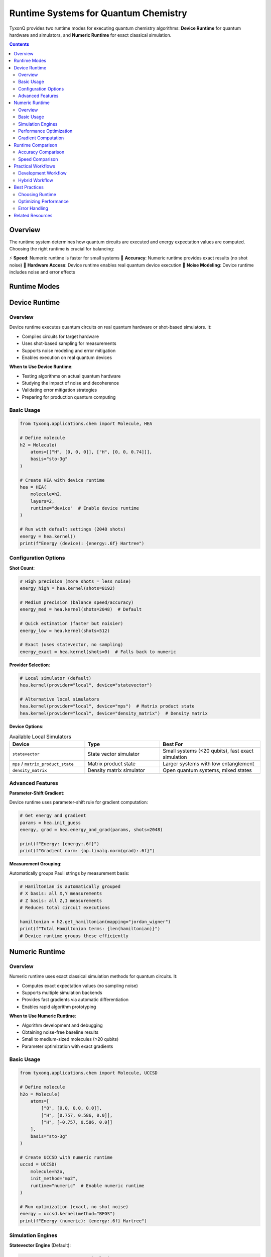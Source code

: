 ========================================
Runtime Systems for Quantum Chemistry
========================================

TyxonQ provides two runtime modes for executing quantum chemistry algorithms: **Device Runtime** for quantum hardware and simulators, and **Numeric Runtime** for exact classical simulation.

.. contents:: Contents
   :depth: 2
   :local:

Overview
========

The runtime system determines how quantum circuits are executed and energy expectation values are computed. Choosing the right runtime is crucial for balancing:

⚡ **Speed**: Numeric runtime is faster for small systems
🎯 **Accuracy**: Numeric runtime provides exact results (no shot noise)
📡 **Hardware Access**: Device runtime enables real quantum device execution
🔬 **Noise Modeling**: Device runtime includes noise and error effects

Runtime Modes
=============

Device Runtime
==============

Overview
--------

Device runtime executes quantum circuits on real quantum hardware or shot-based simulators. It:

- Compiles circuits for target hardware
- Uses shot-based sampling for measurements
- Supports noise modeling and error mitigation
- Enables execution on real quantum devices

**When to Use Device Runtime**:

- Testing algorithms on actual quantum hardware
- Studying the impact of noise and decoherence
- Validating error mitigation strategies
- Preparing for production quantum computing

Basic Usage
-----------

.. code-block:: python

   from tyxonq.applications.chem import Molecule, HEA
   
   # Define molecule
   h2 = Molecule(
       atoms=[["H", [0, 0, 0]], ["H", [0, 0, 0.74]]],
       basis="sto-3g"
   )
   
   # Create HEA with device runtime
   hea = HEA(
       molecule=h2,
       layers=2,
       runtime="device"  # Enable device runtime
   )
   
   # Run with default settings (2048 shots)
   energy = hea.kernel()
   print(f"Energy (device): {energy:.6f} Hartree")

Configuration Options
---------------------

**Shot Count**:

.. code-block:: python

   # High precision (more shots = less noise)
   energy_high = hea.kernel(shots=8192)
   
   # Medium precision (balance speed/accuracy)
   energy_med = hea.kernel(shots=2048)  # Default
   
   # Quick estimation (faster but noisier)
   energy_low = hea.kernel(shots=512)
   
   # Exact (uses statevector, no sampling)
   energy_exact = hea.kernel(shots=0)  # Falls back to numeric

**Provider Selection**:

.. code-block:: python

   # Local simulator (default)
   hea.kernel(provider="local", device="statevector")
   
   # Alternative local simulators
   hea.kernel(provider="local", device="mps")  # Matrix product state
   hea.kernel(provider="local", device="density_matrix")  # Density matrix

**Device Options**:

.. list-table:: Available Local Simulators
   :header-rows: 1
   :widths: 30 30 40

   * - Device
     - Type
     - Best For
   * - ``statevector``
     - State vector simulator
     - Small systems (≤20 qubits), fast exact simulation
   * - ``mps`` / ``matrix_product_state``
     - Matrix product state
     - Larger systems with low entanglement
   * - ``density_matrix``
     - Density matrix simulator
     - Open quantum systems, mixed states

Advanced Features
-----------------

**Parameter-Shift Gradient**:

Device runtime uses parameter-shift rule for gradient computation:

.. code-block:: python

   # Get energy and gradient
   params = hea.init_guess
   energy, grad = hea.energy_and_grad(params, shots=2048)
   
   print(f"Energy: {energy:.6f}")
   print(f"Gradient norm: {np.linalg.norm(grad):.6f}")

**Measurement Grouping**:

Automatically groups Pauli strings by measurement basis:

.. code-block:: python

   # Hamiltonian is automatically grouped
   # X basis: all X,Y measurements
   # Z basis: all Z,I measurements
   # Reduces total circuit executions
   
   hamiltonian = h2.get_hamiltonian(mapping="jordan_wigner")
   print(f"Total Hamiltonian terms: {len(hamiltonian)}")
   # Device runtime groups these efficiently

Numeric Runtime
===============

Overview
--------

Numeric runtime uses exact classical simulation methods for quantum circuits. It:

- Computes exact expectation values (no sampling noise)
- Supports multiple simulation backends
- Provides fast gradients via automatic differentiation
- Enables rapid algorithm prototyping

**When to Use Numeric Runtime**:

- Algorithm development and debugging
- Obtaining noise-free baseline results
- Small to medium-sized molecules (≤20 qubits)
- Parameter optimization with exact gradients

Basic Usage
-----------

.. code-block:: python

   from tyxonq.applications.chem import Molecule, UCCSD
   
   # Define molecule
   h2o = Molecule(
       atoms=[
           ["O", [0.0, 0.0, 0.0]],
           ["H", [0.757, 0.586, 0.0]],
           ["H", [-0.757, 0.586, 0.0]]
       ],
       basis="sto-3g"
   )
   
   # Create UCCSD with numeric runtime
   uccsd = UCCSD(
       molecule=h2o,
       init_method="mp2",
       runtime="numeric"  # Enable numeric runtime
   )
   
   # Run optimization (exact, no shot noise)
   energy = uccsd.kernel(method="BFGS")
   print(f"Energy (numeric): {energy:.6f} Hartree")

Simulation Engines
------------------

**Statevector Engine** (Default):

.. code-block:: python

   # Fast, exact statevector simulation
   hea = HEA(
       molecule=h2,
       layers=2,
       runtime="numeric",
       numeric_engine="statevector"  # Default
   )

**Characteristics**:

- Memory: O(2^n) for n qubits
- Speed: Very fast for ≤20 qubits
- Best for: Small to medium molecules
- Scaling: Up to ~25 qubits on typical workstations

Performance Optimization
------------------------

.. code-block:: python

   # For small molecules: use statevector
   if n_qubits <= 20:
       runtime = "numeric"
       engine = "statevector"
   
   # For medium molecules: use numeric runtime with shots=0
   elif 20 < n_qubits <= 30:
       runtime = "device"
       shots = 0  # Exact simulation without sampling
   
   # For large molecules: use device with shots
   else:
       runtime = "device"
       shots = 2048  # Shot-based sampling

Gradient Computation
--------------------

Numeric runtime provides exact gradients:

.. code-block:: python

   # Energy and exact gradient
   energy, grad = uccsd.energy_and_grad(params)
   
   # Use with scipy optimizers
   from scipy.optimize import minimize
   
   def objective(x):
       e, g = uccsd.energy_and_grad(x)
       return e, g
   
   result = minimize(
       lambda x: objective(x)[0],
       x0=uccsd.init_guess,
       jac=lambda x: objective(x)[1],
       method="L-BFGS-B"
   )

Runtime Comparison
==================

Accuracy Comparison
-------------------

.. code-block:: python

   from tyxonq.applications.chem import Molecule, HEA
   import numpy as np
   
   h2 = Molecule(
       atoms=[["H", [0, 0, 0]], ["H", [0, 0, 0.74]]],
       basis="sto-3g"
   )
   
   # Numeric runtime (exact)
   hea_numeric = HEA(molecule=h2, layers=2, runtime="numeric")
   e_numeric = hea_numeric.kernel()
   
   # Device runtime with different shot counts
   hea_device = HEA(molecule=h2, layers=2, runtime="device")
   
   shot_counts = [512, 1024, 2048, 4096, 8192]
   errors = []
   
   for shots in shot_counts:
       e_device = hea_device.kernel(shots=shots)
       error = abs(e_device - e_numeric)
       errors.append(error)
       print(f"Shots: {shots:5d}, Error: {error:.6f} Hartree")
   
   # Statistical error scales as 1/sqrt(shots)
   expected_scaling = [errors[0] * np.sqrt(shot_counts[0]/s) for s in shot_counts]

Speed Comparison
----------------

.. code-block:: python

   import time
   
   # Benchmark numeric runtime
   start = time.time()
   e_numeric = hea_numeric.kernel()
   time_numeric = time.time() - start
   
   # Benchmark device runtime
   start = time.time()
   e_device = hea_device.kernel(shots=2048)
   time_device = time.time() - start
   
   print(f"Numeric runtime: {time_numeric:.2f} seconds")
   print(f"Device runtime:  {time_device:.2f} seconds")
   print(f"Speedup: {time_device/time_numeric:.1f}x")

**Typical Performance** (for small molecules):

.. list-table::
   :header-rows: 1
   :widths: 30 25 25 20

   * - System Size
     - Numeric (statevector)
     - Device (2048 shots)
     - Speedup
   * - 4 qubits (H2)
     - 0.1s
     - 1.5s
     - 15x
   * - 8 qubits (H2O)
     - 0.3s
     - 3.0s
     - 10x
   * - 12 qubits (NH3)
     - 1.0s
     - 5.0s
     - 5x
   * - 16 qubits
     - 5.0s
     - 10.0s
     - 2x

Practical Workflows
===================

Development Workflow
--------------------

.. code-block:: python

   from tyxonq.applications.chem import Molecule, UCCSD
   
   # Step 1: Develop with numeric runtime
   mol = Molecule(atoms=[["H", [0, 0, 0]], ["H", [0, 0, 0.74]]], basis="sto-3g")
   
   uccsd_dev = UCCSD(molecule=mol, init_method="mp2", runtime="numeric")
   e_dev = uccsd_dev.kernel(method="BFGS")
   print(f"Development result: {e_dev:.6f} Hartree")
   
   # Step 2: Validate with device runtime (local simulator)
   uccsd_val = UCCSD(molecule=mol, init_method="mp2", runtime="device")
   e_val = uccsd_val.kernel(shots=4096, provider="local")
   print(f"Validation result: {e_val:.6f} Hartree")
   
   # Step 3: Deploy to real hardware
   uccsd_prod = UCCSD(molecule=mol, init_method="mp2", runtime="device")
   e_prod = uccsd_prod.kernel(shots=8192, provider="ibm", device="ibmq_manila")
   print(f"Production result: {e_prod:.6f} Hartree")

Hybrid Workflow
---------------

.. code-block:: python

   # Use numeric runtime for optimization
   hea_numeric = HEA(molecule=mol, layers=3, runtime="numeric")
   optimal_params = hea_numeric.kernel()
   
   # Transfer optimal parameters to device runtime
   hea_device = HEA(molecule=mol, layers=3, runtime="device")
   hea_device.params = hea_numeric.params  # Transfer parameters
   
   # Evaluate on device
   final_energy = hea_device.energy(hea_device.params, shots=8192)
   print(f"Final energy on device: {final_energy:.6f} Hartree")

Best Practices
==============

Choosing Runtime
----------------

**Use Numeric Runtime when**:

✅ Developing new algorithms
✅ Need exact results for validation
✅ System size ≤ 20 qubits
✅ Optimizing with gradient-based methods
✅ Rapid prototyping

**Use Device Runtime when**:

✅ Testing on real hardware
✅ Studying noise effects
✅ Preparing for production
✅ System too large for classical simulation
✅ Validating error mitigation

Optimizing Performance
----------------------

.. code-block:: python

   # Strategy 1: Use numeric runtime for initial optimization
   hea = HEA(molecule=mol, layers=2, runtime="numeric")
   hea.scipy_minimize_options = {"maxiter": 200, "gtol": 1e-6}
   optimal_energy = hea.kernel(method="L-BFGS-B")
   
   # Strategy 2: Reduce shots for device runtime during optimization
   hea_device = HEA(molecule=mol, layers=2, runtime="device")
   hea_device.scipy_minimize_options = {"maxiter": 50}  # Fewer iterations
   hea_device.kernel(shots=1024, method="COBYLA")  # Lower shots
   
   # Strategy 3: Final evaluation with high shots
   final_energy = hea_device.energy(hea_device.params, shots=8192)

Error Handling
--------------

.. code-block:: python

   try:
       # Attempt numeric runtime
       hea = HEA(molecule=large_mol, layers=3, runtime="numeric")
       energy = hea.kernel()
   except MemoryError:
       print("System too large for statevector, switching to device runtime")
       hea = HEA(molecule=large_mol, layers=3, runtime="device")
       energy = hea.kernel(shots=2048)

Related Resources
=================

- :doc:`../fundamentals/index` - Quantum Chemistry Fundamentals
- :doc:`../algorithms/index` - Quantum Chemistry Algorithms
- :doc:`../molecule/index` - Molecule Class Guide
- :doc:`/user_guide/devices/index` - Device System Details
- :doc:`/examples/chemistry_examples` - Practical Examples
